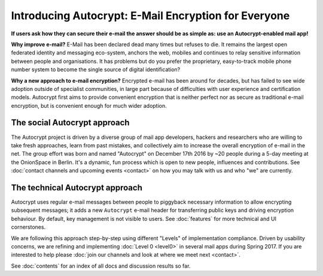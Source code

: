Introducing Autocrypt: E-Mail Encryption for Everyone
=====================================================

**If users ask how they can secure their e-mail the answer
should be as simple as: use an Autocrypt-enabled mail app!**

**Why improve e-mail?** E-Mail has been declared dead many times but
refuses to die. It remains the largest open federated identity and
messaging eco-system, anchors the web, mobiles and continues to relay
sensitive information between people and organisations. It has
problems but do you prefer the proprietary, easy-to-track mobile phone
number system to become the single source of digital identification?

**Why a new approach to e-mail encryption?**  Encrypted e-mail has been
around for decades, but has failed to see wide adoption outside of
specialist communities, in large part because of difficulties with user
experience and certification models.  Autocrypt first aims to provide
convenient encryption that is neither perfect nor as secure as
traditional e-mail encryption, but is convenient enough for
much wider adoption.

The social Autocrypt approach
------------------------------

The Autocrypt project is driven by a diverse group of mail app developers,
hackers and researchers who are willing to take fresh approaches, learn from
past mistakes, and collectively aim to increase the overall encryption
of e-mail in the net.  The group effort was born and named "Autocrypt"
on December 17th 2016 by ~20 people during a 5-day meeting at the
OnionSpace in Berlin. It's a dynamic, fun process which is open to
new people, influences and contributions.  See :doc:`contact channels
and upcoming events <contact>` on how you may talk with us and who
"we" are currently.


The technical Autocrypt approach
--------------------------------------

Autocrypt uses regular e-mail messages between people to piggyback
necessary information to allow encrypting subsequent messages; it
adds a new ``Autocrypt`` e-mail header for transferring public keys and
driving encryption behaviour. By default, key management is not visible
to users. See :doc:`features` for more technical and UI cornerstones.

We are following this approach step-by-step using different "Levels"
of implementation compliance.  Driven by usability concerns, we are
refining and implementing :doc:`Level 0 <level0>` in several mail apps
during Spring 2017.  If you are interested to help please :doc:`join our
channels and look at where we meet next <contact>`.

See :doc:`contents` for an index of all docs and discussion results so far.
